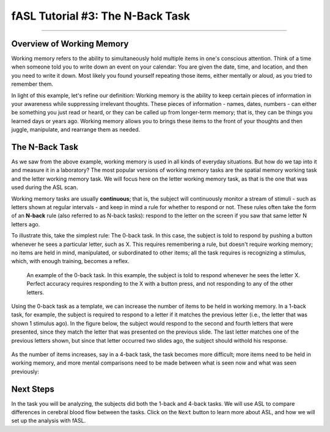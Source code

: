 .. _fASL_03_Task:


==========================
fASL Tutorial #3: The N-Back Task
==========================

--------------

Overview of Working Memory
**************************

Working memory refers to the ability to simultaneously hold multiple items in one's conscious attention. Think of a time when someone told you to write down an event on your calendar: You are given the date, time, and location, and then you need to write it down. Most likely you found yourself repeating those items, either mentally or aloud, as you tried to remember them. 

In light of this example, let's refine our definition: Working memory is the ability to keep certain pieces of information in your awareness while suppressing irrelevant thoughts. These pieces of information - names, dates, numbers - can either be something you just read or heard, or they can be called up from longer-term memory; that is, they can be things you learned days or years ago. Working memory allows you to brings these items to the front of your thoughts and then juggle, manipulate, and rearrange them as needed.


The N-Back Task
********************

As we saw from the above example, working memory is used in all kinds of everyday situations. But how do we tap into it and measure it in a laboratory? The most popular versions of working memory tasks are the spatial memory working task and the letter working memory task. We will focus here on the letter working memory task, as that is the one that was used during the ASL scan.

Working memory tasks are usually **continuous**; that is, the subject will continuously monitor a stream of stimuli - such as letters shown at regular intervals - and keep in mind a rule for whether to respond or not. These rules often take the form of an **N-back** rule (also referred to as N-back tasks): respond to the letter on the screen if you saw that same letter N letters ago.

To illustrate this, take the simplest rule: The 0-back task. In this case, the subject is told to respond by pushing a button whenever he sees a particular letter, such as X. This requires remembering a rule, but doesn't require working memory; no items are held in mind, manipulated, or subordinated to other items; all the task requires is recognizing a stimulus, which, with enough training, becomes a reflex.

.. figure:: WorkingMemoryTask_0back.png

  An example of the 0-back task. In this example, the subject is told to respond whenever he sees the letter X. Perfect accuracy requires responding to the X with a button press, and not responding to any of the other letters.
  

Using the 0-back task as a template, we can increase the number of items to be held in working memory. In a 1-back task, for example, the subject is required to respond to a letter if it matches the previous letter (i.e., the letter that was shown 1 stimulus ago). In the figure below, the subject would respond to the second and fourth letters that were presented, since they match the letter that was presented on the previous slide. The last letter matches one of the previous letters shown, but since that letter occurred two slides ago, the subject should withold his response.

.. figure:: WorkingMemoryTask_1back.png


As the number of items increases, say in a 4-back task, the task becomes more difficult; more items need to be held in working memory, and more mental comparisons need to be made between what is seen now and what was seen previously:

.. figure:: WorkingMemoryTask_4back.png


Next Steps
**********

In the task you will be analyzing, the subjects did both the 1-back and 4-back tasks. We will use ASL to compare differences in cerebral blood flow between the tasks. Click on the ``Next`` button to learn more about ASL, and how we will set up the analysis with fASL.
